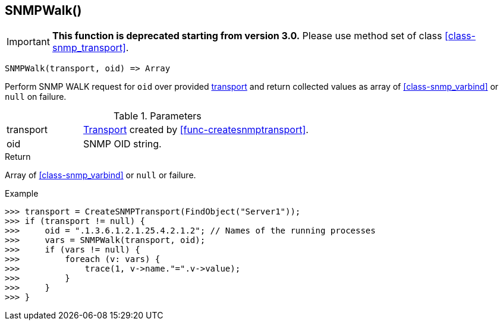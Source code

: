 [.nxsl-function]
[[func-snmpwalk]]
== SNMPWalk()

****
[IMPORTANT]
====
*This function is deprecated starting from version 3.0.* 
Please use method set of class <<class-snmp_transport>>. 
====
****

[source,c]
----
SNMPWalk(transport, oid) => Array
----

Perform SNMP WALK request for `oid` over provided <<class-snmp_transport,transport>> and return collected values as array of <<class-snmp_varbind>> or `null` on failure.

.Parameters
[cols="1,3" grid="none", frame="none"]
|===
|transport|<<class-snmp_transport,Transport>> created by <<func-createsnmptransport>>.
|oid|SNMP OID string.
|===

.Return

Array of <<class-snmp_varbind>> or `null` or failure.

.Example
[.source]
....
>>> transport = CreateSNMPTransport(FindObject("Server1"));
>>> if (transport != null) {
>>>     oid = ".1.3.6.1.2.1.25.4.2.1.2"; // Names of the running processes
>>>     vars = SNMPWalk(transport, oid);
>>>     if (vars != null) {
>>>         foreach (v: vars) {
>>>             trace(1, v->name."=".v->value);
>>>         }
>>>     }
>>> }
....
